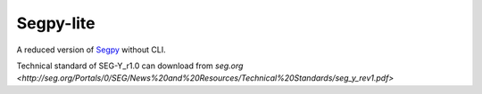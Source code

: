 ==========
Segpy-lite
==========

A reduced version of `Segpy <https://github.com/sixty-north/segpy>`_ without CLI.

Technical standard of SEG-Y_r1.0 can download from `seg.org <http://seg.org/Portals/0/SEG/News%20and%20Resources/Technical%20Standards/seg_y_rev1.pdf>`